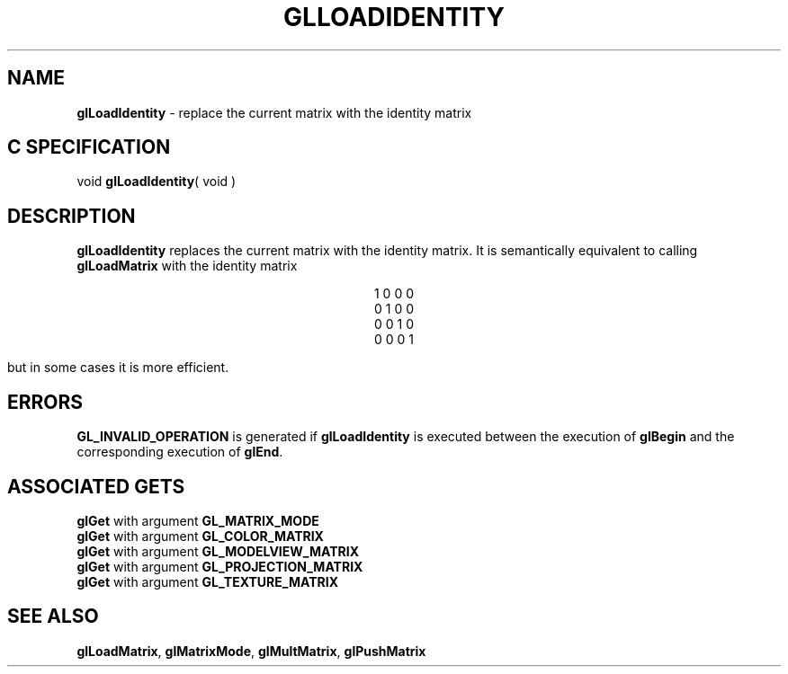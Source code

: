 '\" e  
'\"macro stdmacro
.ds Vn Version 1.2
.ds Dt 24 September 1999
.ds Re Release 1.2.1
.ds Dp May 22 14:45
.ds Dm 5 May 22 14:
.ds Xs 65358     4
.TH GLLOADIDENTITY 3G
.SH NAME
.B "glLoadIdentity
\- replace the current matrix with the identity matrix

.SH C SPECIFICATION
void \f3glLoadIdentity\fP( void )
.nf
.fi

.SH DESCRIPTION
\%\f3glLoadIdentity\fP replaces the current matrix with the identity matrix.
It is semantically equivalent to calling \%\f3glLoadMatrix\fP
with the identity matrix

.ce
1 0 0 0
.ce
0 1 0 0
.ce
0 0 1 0
.ce
0 0 0 1

but in some cases it is more efficient.
.SH ERRORS
\%\f3GL_INVALID_OPERATION\fP is generated if \%\f3glLoadIdentity\fP
is executed between the execution of \%\f3glBegin\fP
and the corresponding execution of \%\f3glEnd\fP.
.SH ASSOCIATED GETS
\%\f3glGet\fP with argument \%\f3GL_MATRIX_MODE\fP
.br
\%\f3glGet\fP with argument \%\f3GL_COLOR_MATRIX\fP
.br
\%\f3glGet\fP with argument \%\f3GL_MODELVIEW_MATRIX\fP
.br
\%\f3glGet\fP with argument \%\f3GL_PROJECTION_MATRIX\fP
.br
\%\f3glGet\fP with argument \%\f3GL_TEXTURE_MATRIX\fP
.SH SEE ALSO
\%\f3glLoadMatrix\fP,
\%\f3glMatrixMode\fP,
\%\f3glMultMatrix\fP,
\%\f3glPushMatrix\fP
